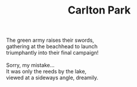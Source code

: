 :PROPERTIES:
:ID:       1A62BB1F-DA78-4C9E-B2BC-E984C8893627
:SLUG:     carlton-park
:END:
#+filetags: :poetry:
#+title: Carlton Park

#+BEGIN_VERSE
The green army raises their swords,
gathering at the beachhead to launch
triumphantly into their final campaign!

Sorry, my mistake...
It was only the reeds by the lake,
viewed at a sideways angle, dreamily.
#+END_VERSE
